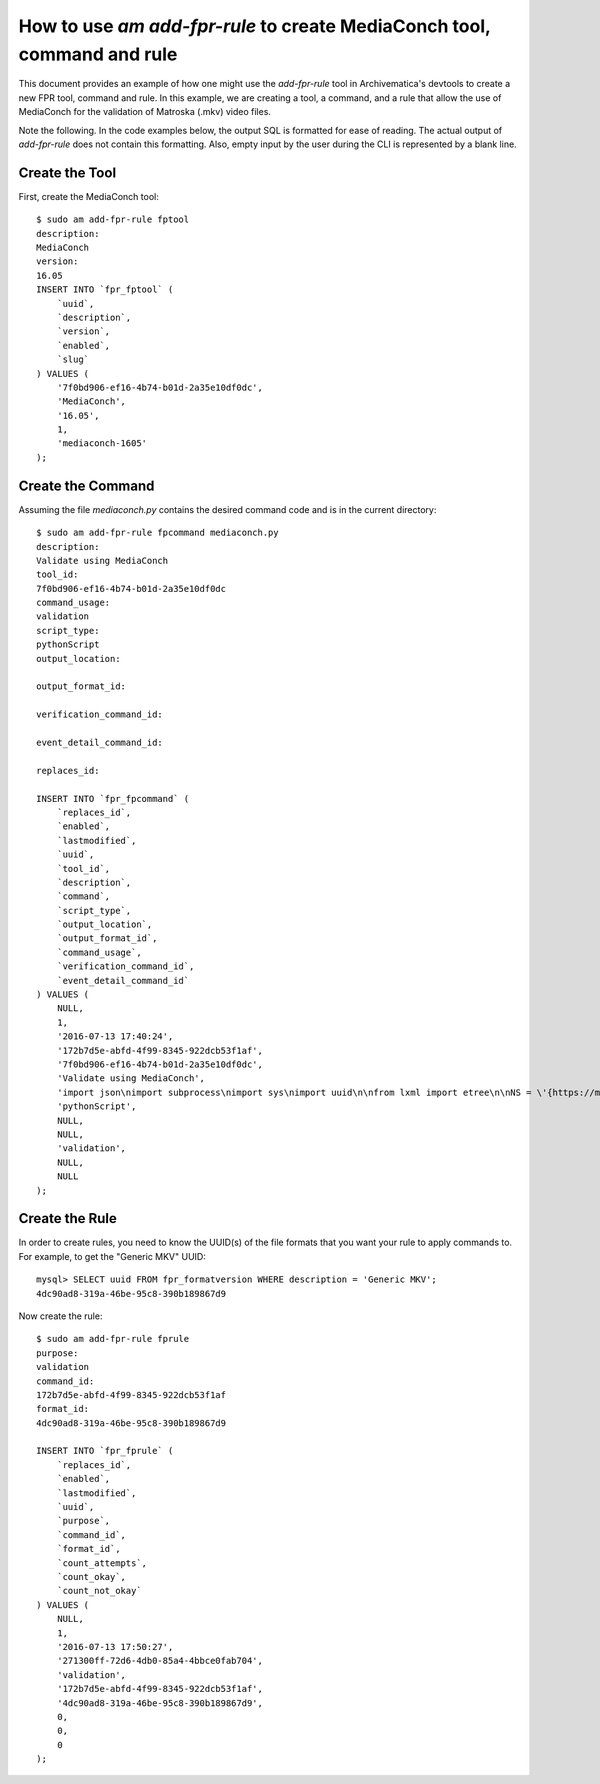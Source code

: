 ================================================================================
  How to use `am add-fpr-rule` to create MediaConch tool, command and rule
================================================================================

This document provides an example of how one might use the `add-fpr-rule` tool
in Archivematica's devtools to create a new FPR tool, command and rule. In this
example, we are creating a tool, a command, and a rule that allow the use of
MediaConch for the validation of Matroska (.mkv) video files.

Note the following. In the code examples below, the output SQL is formatted for
ease of reading. The actual output of `add-fpr-rule` does not contain this
formatting. Also, empty input by the user during the CLI is represented by a
blank line.


Create the Tool
================================================================================

First, create the MediaConch tool::

    $ sudo am add-fpr-rule fptool
    description:
    MediaConch
    version:
    16.05
    INSERT INTO `fpr_fptool` (
        `uuid`,
        `description`,
        `version`,
        `enabled`,
        `slug`
    ) VALUES (
        '7f0bd906-ef16-4b74-b01d-2a35e10df0dc',
        'MediaConch',
        '16.05',
        1,
        'mediaconch-1605'
    );


Create the Command
================================================================================

Assuming the file `mediaconch.py` contains the desired command code and is in
the current directory::

    $ sudo am add-fpr-rule fpcommand mediaconch.py
    description:
    Validate using MediaConch
    tool_id:
    7f0bd906-ef16-4b74-b01d-2a35e10df0dc
    command_usage:
    validation
    script_type:
    pythonScript
    output_location:

    output_format_id:

    verification_command_id:

    event_detail_command_id:

    replaces_id:

    INSERT INTO `fpr_fpcommand` (
        `replaces_id`,
        `enabled`,
        `lastmodified`,
        `uuid`,
        `tool_id`,
        `description`,
        `command`,
        `script_type`,
        `output_location`,
        `output_format_id`,
        `command_usage`,
        `verification_command_id`,
        `event_detail_command_id`
    ) VALUES (
        NULL,
        1,
        '2016-07-13 17:40:24',
        '172b7d5e-abfd-4f99-8345-922dcb53f1af',
        '7f0bd906-ef16-4b74-b01d-2a35e10df0dc',
        'Validate using MediaConch',
        'import json\nimport subprocess\nimport sys\nimport uuid\n\nfrom lxml import etree\n\nNS = \'{https://mediaarea.net/mediaconch}\'\n\n\nclass MediaConchException(Exception):\n    pass\n\n\ndef parse_mediaconch_data(target):\n    \"\"\"Run `mediaconch -mc -iv 4 -fx <target>` against `target` and return an\n    lxml etree parse of the output.\n\n    .. note::\n\n        At present, MediaConch (v. 16.05) will give terse output so long as you\n        provide *some* argument to the -iv option. With no -iv option, you will\n        get high verbosity. To be specific, low verbosity means that only\n        checks whose tests fail in the named \"MediaConch EBML Implementation\n        Checker\" will be displayed. If none fail, the EBML element will contain\n        no <check> elements.\n\n    \"\"\"\n\n    args = [\'mediaconch\', \'-mc\', \'-iv\', \'4\', \'-fx\', target]\n    try:\n        output = subprocess.check_output(args)\n    except subprocess.CalledProcessError:\n        raise MediaConchException(\"MediaConch failed when running: %s\" % (\n            \' \'.join(args),))\n    try:\n        return etree.fromstring(output)\n    except etree.XMLSyntaxError:\n        raise MediaConchException(\n            \"MediaConch failed when attempting to parse the XML output by\"\n            \" MediaConch\")\n\n\ndef get_impl_check_name(impl_check_el):\n    name_el = impl_check_el.find(\'%sname\' % NS)\n    if name_el is not None:\n        return name_el.text\n    else:\n        return \'Unnamed Implementation Check %s\' % uuid.uuid4()\n\n\ndef get_check_name(check_el):\n    return check_el.attrib.get(\n        \'name\', check_el.attrib.get(\'icid\', \'Unnamed Check %s\' % uuid.uuid4()))\n\n\ndef get_check_tests_outcomes(check_el):\n    \"\"\"Return a list of outcome strings for the <check> element `check_el`.\"\"\"\n    outcomes = []\n    for test_el in check_el.iterfind(\'%stest\' % NS):\n        outcome = test_el.attrib.get(\'outcome\')\n        if outcome:\n            outcomes.append(outcome)\n    return outcomes\n\n\ndef get_impl_check_result(impl_check_el):\n    \"\"\"Return a dict mapping check names to lists of test outcome strings.\"\"\"\n    checks = {}\n    for check_el in impl_check_el.iterfind(\'%scheck\' % NS):\n        check_name = get_check_name(check_el)\n        test_outcomes = get_check_tests_outcomes(check_el)\n        if test_outcomes:\n            checks[check_name] = test_outcomes\n    return checks\n\n\ndef get_impl_checks(doc):\n    \"\"\"When not provided with a policy file, MediaConch produces a series of\n    XML <implementationChecks> elements that contain <check> sub-elements. This\n    function returns a dict mapping implementation check names to dicts that\n    map individual check names to lists of test outcomes, i.e., \'pass\' or\n    \'fail\'.\n\n    \"\"\"\n\n    impl_checks = {}\n    path = \'.%smedia/%simplementationChecks\' % (NS, NS)\n    for impl_check_el in doc.iterfind(path):\n        impl_check_name = get_impl_check_name(impl_check_el)\n        impl_check_result = get_impl_check_result(impl_check_el)\n        if impl_check_result:\n            impl_checks[impl_check_name] = impl_check_result\n    return impl_checks\n\n\ndef get_event_outcome_information_detail(impl_checks):\n    \"\"\"Return a 2-tuple of info and detail.\n\n    - info: \'pass\' or \'fail\'\n    - detail: human-readable string indicating which implementation checks\n      passed or failed. If implementation check as a whole passed, just return\n      the passed check names; if it failed, just return the failed ones.\n\n    \"\"\"\n\n    info = \'pass\'\n    failed_impl_checks = []\n    passed_impl_checks = []\n    for impl_check, checks in impl_checks.iteritems():\n        passed_checks = []\n        failed_checks = []\n        for check, outcomes in checks.iteritems():\n            for outcome in outcomes:\n                if outcome == \'pass\':\n                    passed_checks.append(check)\n                else:\n                    info = \'fail\'\n                    failed_checks.append(check)\n        if failed_checks:\n            failed_impl_checks.append(\n                \'The implementation check %s returned\'\n                \' failure for the following check(s): %s.\' % (\n                    impl_check, \', \'.join(failed_checks)))\n        else:\n            passed_impl_checks.append(\n                \'The implementation check %s returned\'\n                \' success for the following check(s): %s.\' % (\n                    impl_check, \', \'.join(passed_checks)))\n    if info == \'pass\':\n        if passed_impl_checks:\n            return info, \' \'.join(passed_impl_checks)\n        return info, \'All checks passed.\'\n    else:\n        return info, \' \'.join(failed_impl_checks)\n\n\ndef main(target):\n    \"\"\"Return 0 if MediaConch can successfully assess whether the file at\n    `target` is a valid Matroska (.mkv) file. Parse the XML output by\n    MediaConch and print a JSON representation of that output.\n\n    \"\"\"\n\n    try:\n        doc = parse_mediaconch_data(target)\n        impl_checks = get_impl_checks(doc)\n        info, detail = get_event_outcome_information_detail(impl_checks)\n        print json.dumps({\n            \'eventOutcomeInformation\': info,\n            \'eventOutcomeDetailNote\': detail\n        })\n        return 0\n    except MediaConchException as e:\n        return e\n\n\nif __name__ == \'__main__\':\n    target = sys.argv[1]\n    sys.exit(main(target))\n',
        'pythonScript',
        NULL,
        NULL,
        'validation',
        NULL,
        NULL
    );


Create the Rule
================================================================================

In order to create rules, you need to know the UUID(s) of the file formats that
you want your rule to apply commands to. For example, to get the "Generic MKV"
UUID::

    mysql> SELECT uuid FROM fpr_formatversion WHERE description = 'Generic MKV';
    4dc90ad8-319a-46be-95c8-390b189867d9


Now create the rule::

    $ sudo am add-fpr-rule fprule
    purpose:
    validation
    command_id:
    172b7d5e-abfd-4f99-8345-922dcb53f1af
    format_id:
    4dc90ad8-319a-46be-95c8-390b189867d9

    INSERT INTO `fpr_fprule` (
        `replaces_id`,
        `enabled`,
        `lastmodified`,
        `uuid`,
        `purpose`,
        `command_id`,
        `format_id`,
        `count_attempts`,
        `count_okay`,
        `count_not_okay`
    ) VALUES (
        NULL,
        1,
        '2016-07-13 17:50:27',
        '271300ff-72d6-4db0-85a4-4bbce0fab704',
        'validation',
        '172b7d5e-abfd-4f99-8345-922dcb53f1af',
        '4dc90ad8-319a-46be-95c8-390b189867d9',
        0,
        0,
        0
    );



